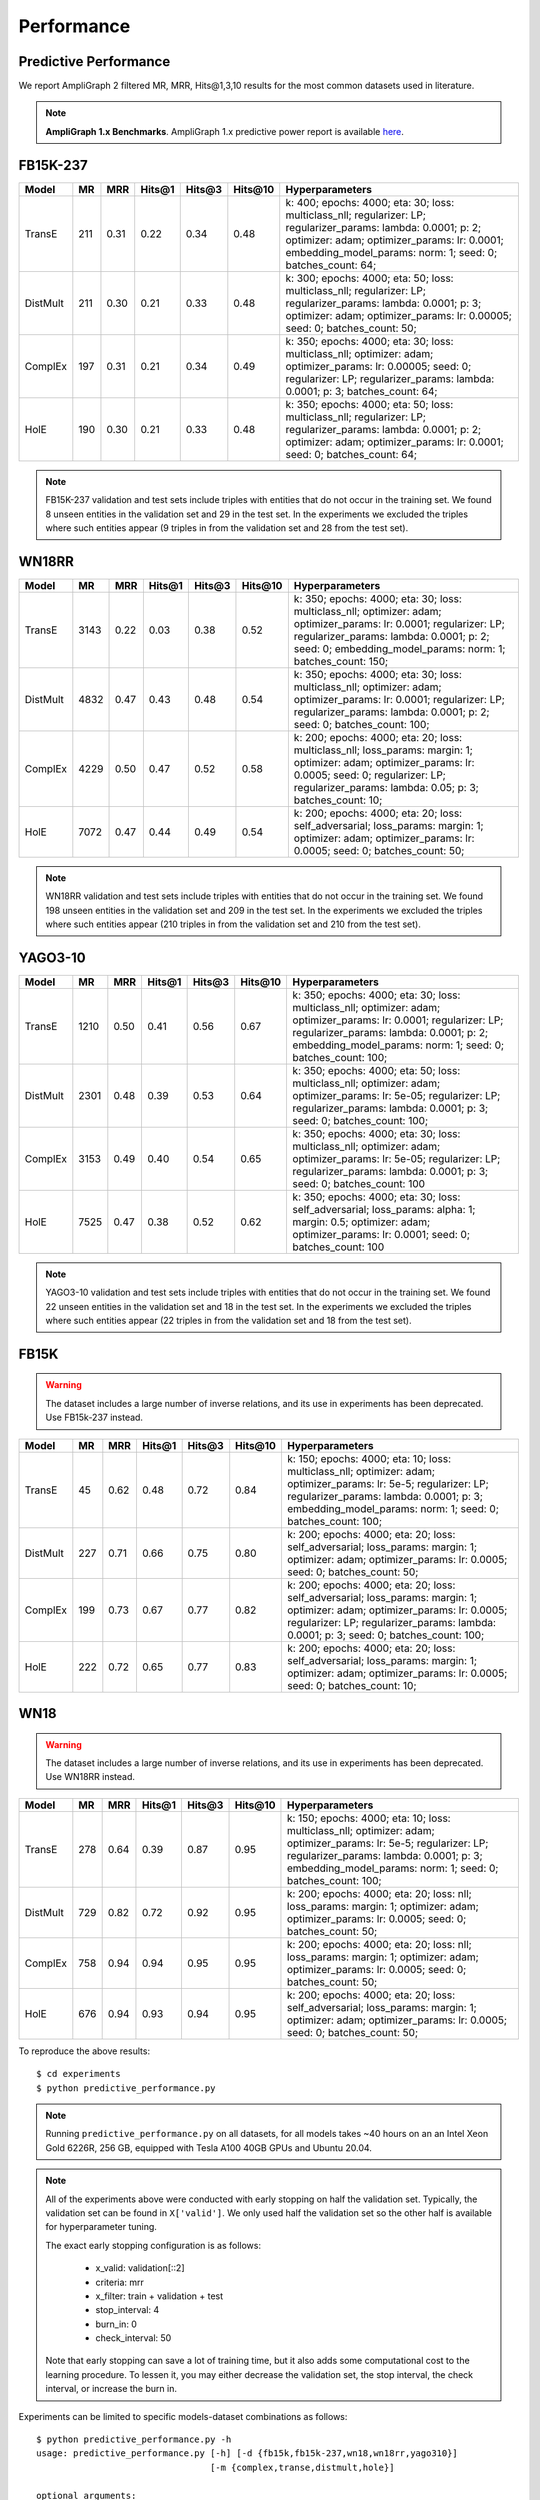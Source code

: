 .. _eval_experiments:

Performance
===========


Predictive Performance
----------------------

We report AmpliGraph 2 filtered MR, MRR, Hits@1,3,10 results for the most common datasets used in literature.


.. note:: **AmpliGraph 1.x Benchmarks**.
    AmpliGraph 1.x predictive power report is available `here <https://docs.ampligraph.org/en/1.4.0/experiments.html>`_.


FB15K-237
---------

========== ======== ====== ======== ======== ========== ========================
  Model       MR     MRR    Hits@1   Hits@3   Hits\@10      Hyperparameters
========== ======== ====== ======== ======== ========== ========================
  TransE    211     0.31    0.22     0.34     0.48       k: 400;
                                                         epochs: 4000;
                                                         eta: 30;
                                                         loss: multiclass_nll;
                                                         regularizer: LP;
                                                         regularizer_params:
                                                         lambda: 0.0001;
                                                         p: 2;
                                                         optimizer: adam;
                                                         optimizer_params:
                                                         lr: 0.0001;
                                                         embedding_model_params:
                                                         norm: 1;
                                                         seed: 0;
                                                         batches_count: 64;

  DistMult  211     0.30      0.21     0.33      0.48    k: 300;
                                                         epochs: 4000;
                                                         eta: 50;
                                                         loss: multiclass_nll;
                                                         regularizer: LP;
                                                         regularizer_params:
                                                         lambda: 0.0001;
                                                         p: 3;
                                                         optimizer: adam;
                                                         optimizer_params:
                                                         lr: 0.00005;
                                                         seed: 0;
                                                         batches_count: 50;

  ComplEx   197     0.31      0.21     0.34      0.49    k: 350;
                                                         epochs: 4000;
                                                         eta: 30;
                                                         loss: multiclass_nll;
                                                         optimizer: adam;
                                                         optimizer_params:
                                                         lr: 0.00005;
                                                         seed: 0;
                                                         regularizer: LP;
                                                         regularizer_params:
                                                         lambda: 0.0001;
                                                         p: 3;
                                                         batches_count: 64;

  HolE      190     0.30       0.21     0.33     0.48    k: 350;
                                                         epochs: 4000;
                                                         eta: 50;
                                                         loss: multiclass_nll;
                                                         regularizer: LP;
                                                         regularizer_params:
                                                         lambda: 0.0001;
                                                         p: 2;
                                                         optimizer: adam;
                                                         optimizer_params:
                                                         lr: 0.0001;
                                                         seed: 0;
                                                         batches_count: 64;


========== ======== ====== ======== ======== ========== ========================

.. note:: FB15K-237 validation and test sets include triples with entities that do not occur
    in the training set. We found 8 unseen entities in the validation set and 29 in the test set.
    In the experiments we excluded the triples where such entities appear (9 triples in from the validation
    set and 28 from the test set).


WN18RR
------

============ =========== ======== ========== ========== ============ =========================
 Model        MR          MRR      Hits@1     Hits@3     Hits\@10     Hyperparameters
============ =========== ======== ========== ========== ============ =========================
  TransE      3143        0.22     0.03       0.38       0.52         k: 350;
                                                                      epochs: 4000;
                                                                      eta: 30;
                                                                      loss: multiclass_nll;
                                                                      optimizer: adam;
                                                                      optimizer_params:
                                                                      lr: 0.0001;
                                                                      regularizer: LP;
                                                                      regularizer_params:
                                                                      lambda: 0.0001;
                                                                      p: 2;
                                                                      seed: 0;
                                                                      embedding_model_params:
                                                                      norm: 1;
                                                                      batches_count: 150;

 DistMult     4832        0.47     0.43       0.48       0.54         k: 350;
                                                                      epochs: 4000;
                                                                      eta: 30;
                                                                      loss: multiclass_nll;
                                                                      optimizer: adam;
                                                                      optimizer_params:
                                                                      lr: 0.0001;
                                                                      regularizer: LP;
                                                                      regularizer_params:
                                                                      lambda: 0.0001;
                                                                      p: 2;
                                                                      seed: 0;
                                                                      batches_count: 100;

 ComplEx      4229        0.50     0.47       0.52       0.58         k: 200;
                                                                      epochs: 4000;
                                                                      eta: 20;
                                                                      loss: multiclass_nll;
                                                                      loss_params:
                                                                      margin: 1;
                                                                      optimizer: adam;
                                                                      optimizer_params:
                                                                      lr: 0.0005;
                                                                      seed: 0;
                                                                      regularizer: LP;
                                                                      regularizer_params:
                                                                      lambda: 0.05;
                                                                      p: 3;
                                                                      batches_count: 10;

 HolE         7072        0.47     0.44       0.49       0.54         k: 200;
                                                                      epochs: 4000;
                                                                      eta: 20;
                                                                      loss: self_adversarial;
                                                                      loss_params:
                                                                      margin: 1;
                                                                      optimizer: adam;
                                                                      optimizer_params:
                                                                      lr: 0.0005;
                                                                      seed: 0;
                                                                      batches_count: 50;

============ =========== ======== ========== ========== ============ =========================

.. note:: WN18RR validation and test sets include triples with entities that do not occur
    in the training set. We found 198 unseen entities in the validation set and 209 in the test set.
    In the experiments we excluded the triples where such entities appear (210 triples in from the validation
    set and 210 from the test set).


YAGO3-10
--------

========== ========== ======== ========== ========== =========== ===========================
 Model      MR         MRR      Hits@1     Hits@3     Hits\@10    Hyperparameters
========== ========== ======== ========== ========== =========== ===========================
TransE      1210       0.50     0.41       0.56       0.67        k: 350;
                                                                  epochs: 4000;
                                                                  eta: 30;
                                                                  loss: multiclass_nll;
                                                                  optimizer: adam;
                                                                  optimizer_params:
                                                                  lr: 0.0001;
                                                                  regularizer: LP;
                                                                  regularizer_params:
                                                                  lambda: 0.0001;
                                                                  p: 2;
                                                                  embedding_model_params:
                                                                  norm: 1;
                                                                  seed: 0;
                                                                  batches_count: 100;

DistMult    2301       0.48     0.39       0.53       0.64        k: 350;
                                                                  epochs: 4000;
                                                                  eta: 50;
                                                                  loss: multiclass_nll;
                                                                  optimizer: adam;
                                                                  optimizer_params:
                                                                  lr: 5e-05;
                                                                  regularizer: LP;
                                                                  regularizer_params:
                                                                  lambda: 0.0001;
                                                                  p: 3;
                                                                  seed: 0;
                                                                  batches_count: 100;

ComplEx     3153       0.49     0.40       0.54       0.65        k: 350;
                                                                  epochs: 4000;
                                                                  eta: 30;
                                                                  loss: multiclass_nll;
                                                                  optimizer: adam;
                                                                  optimizer_params:
                                                                  lr: 5e-05;
                                                                  regularizer: LP;
                                                                  regularizer_params:
                                                                  lambda: 0.0001;
                                                                  p: 3;
                                                                  seed: 0;
                                                                  batches_count: 100

HolE        7525       0.47     0.38       0.52       0.62        k: 350;
                                                                  epochs: 4000;
                                                                  eta: 30;
                                                                  loss: self_adversarial;
                                                                  loss_params:
                                                                  alpha: 1;
                                                                  margin: 0.5;
                                                                  optimizer: adam;
                                                                  optimizer_params:
                                                                  lr: 0.0001;
                                                                  seed: 0;
                                                                  batches_count: 100

========== ========== ======== ========== ========== =========== ===========================


.. note:: YAGO3-10 validation and test sets include triples with entities that do not occur
    in the training set. We found 22 unseen entities in the validation set and 18 in the test set.
    In the experiments we excluded the triples where such entities appear (22 triples in from the validation
    set and 18 from the test set).


FB15K
-----


.. warning::
    The dataset includes a large number of inverse relations, and its use in experiments has been deprecated.
    Use FB15k-237 instead.


========== ======== ====== ======== ======== ========== ========================
  Model       MR     MRR    Hits@1   Hits@3   Hits\@10      Hyperparameters
========== ======== ====== ======== ======== ========== ========================
  TransE    45      0.62    0.48     0.72      0.84     k: 150;
                                                        epochs: 4000;
                                                        eta: 10;
                                                        loss: multiclass_nll;
                                                        optimizer: adam;
                                                        optimizer_params:
                                                        lr: 5e-5;
                                                        regularizer: LP;
                                                        regularizer_params:
                                                        lambda: 0.0001;
                                                        p: 3;
                                                        embedding_model_params:
                                                        norm: 1;
                                                        seed: 0;
                                                        batches_count: 100;

 DistMult   227      0.71    0.66     0.75      0.80     k: 200;
                                                         epochs: 4000;
                                                         eta: 20;
                                                         loss: self_adversarial;
                                                         loss_params:
                                                         margin: 1;
                                                         optimizer: adam;
                                                         optimizer_params:
                                                         lr: 0.0005;
                                                         seed: 0;
                                                         batches_count: 50;

 ComplEx    199      0.73    0.67     0.77      0.82     k: 200;
                                                         epochs: 4000;
                                                         eta: 20;
                                                         loss: self_adversarial;
                                                         loss_params:
                                                         margin: 1;
                                                         optimizer: adam;
                                                         optimizer_params:
                                                         lr: 0.0005;
                                                         regularizer: LP;
                                                         regularizer_params:
                                                         lambda: 0.0001;
                                                         p: 3;
                                                         seed: 0;
                                                         batches_count: 100;

   HolE     222      0.72    0.65     0.77      0.83     k: 200;
                                                         epochs: 4000;
                                                         eta: 20;
                                                         loss: self_adversarial;
                                                         loss_params:
                                                         margin: 1;
                                                         optimizer: adam;
                                                         optimizer_params:
                                                         lr: 0.0005;
                                                         seed: 0;
                                                         batches_count: 10;

========== ======== ====== ======== ======== ========== ========================

WN18
----

.. warning::
    The dataset includes a large number of inverse relations, and its use in experiments has been deprecated.
    Use WN18RR instead.


========== ======== ====== ======== ======== ========== ========================
  Model       MR     MRR    Hits@1   Hits@3   Hits\@10      Hyperparameters
========== ======== ====== ======== ======== ========== ========================
TransE     278      0.64    0.39     0.87      0.95     k: 150;
                                                        epochs: 4000;
                                                        eta: 10;
                                                        loss: multiclass_nll;
                                                        optimizer: adam;
                                                        optimizer_params:
                                                        lr: 5e-5;
                                                        regularizer: LP;
                                                        regularizer_params:
                                                        lambda: 0.0001;
                                                        p: 3;
                                                        embedding_model_params:
                                                        norm: 1;
                                                        seed: 0;
                                                        batches_count: 100;

 DistMult   729      0.82    0.72     0.92      0.95     k: 200;
                                                         epochs: 4000;
                                                         eta: 20;
                                                         loss: nll;
                                                         loss_params:
                                                         margin: 1;
                                                         optimizer: adam;
                                                         optimizer_params:
                                                         lr: 0.0005;
                                                         seed: 0;
                                                         batches_count: 50;

 ComplEx    758      0.94    0.94     0.95      0.95     k: 200;
                                                         epochs: 4000;
                                                         eta: 20;
                                                         loss: nll;
                                                         loss_params:
                                                         margin: 1;
                                                         optimizer: adam;
                                                         optimizer_params:
                                                         lr: 0.0005;
                                                         seed: 0;
                                                         batches_count: 50;

  HolE     676      0.94    0.93     0.94       0.95     k: 200;
                                                         epochs: 4000;
                                                         eta: 20;
                                                         loss: self_adversarial;
                                                         loss_params:
                                                         margin: 1;
                                                         optimizer: adam;
                                                         optimizer_params:
                                                         lr: 0.0005;
                                                         seed: 0;
                                                         batches_count: 50;

========== ======== ====== ======== ======== ========== ========================


To reproduce the above results: ::

    $ cd experiments
    $ python predictive_performance.py


.. note:: Running ``predictive_performance.py`` on all datasets, for all models takes ~40 hours on
    an an Intel Xeon Gold 6226R, 256 GB, equipped with Tesla A100 40GB GPUs and  Ubuntu 20.04.

.. note:: All of the experiments above were conducted with early stopping on half the validation set.
    Typically, the validation set can be found in ``X['valid']``.
    We only used half the validation set so the other half is available for hyperparameter tuning.

    The exact early stopping configuration is as follows:

      * x_valid: validation[::2]
      * criteria: mrr
      * x_filter: train + validation + test
      * stop_interval: 4
      * burn_in: 0
      * check_interval: 50

    Note that early stopping can save a lot of training time, but it also adds some computational cost to the
    learning procedure. To lessen it, you may either decrease the validation set, the stop interval, the check interval,
    or increase the burn in.


Experiments can be limited to specific models-dataset combinations as follows: ::

    $ python predictive_performance.py -h
    usage: predictive_performance.py [-h] [-d {fb15k,fb15k-237,wn18,wn18rr,yago310}]
                                     [-m {complex,transe,distmult,hole}]

    optional arguments:
      -h, --help            show this help message and exit
      -d {fb15k,fb15k-237,wn18,wn18rr,yago310}, --dataset {fb15k,fb15k-237,wn18,wn18rr,yago310}
      -m {complex,transe,distmult,hole}, --model {complex,transe,distmult,hole}


Runtime Performance
-------------------

Training the models on FB15K-237 (``k=100, eta=10, batches_count=10, loss=multiclass_nll``), on an Intel Xeon
Gold 6226R, 256 GB, equipped with Tesla A100 40GB GPUs and Ubuntu 20.04 gives the following runtime report:

======== ==============
model     seconds/epoch
======== ==============
ComplEx     0.18
TransE      0.09
DistMult    0.10
HolE        0.18
======== ==============
